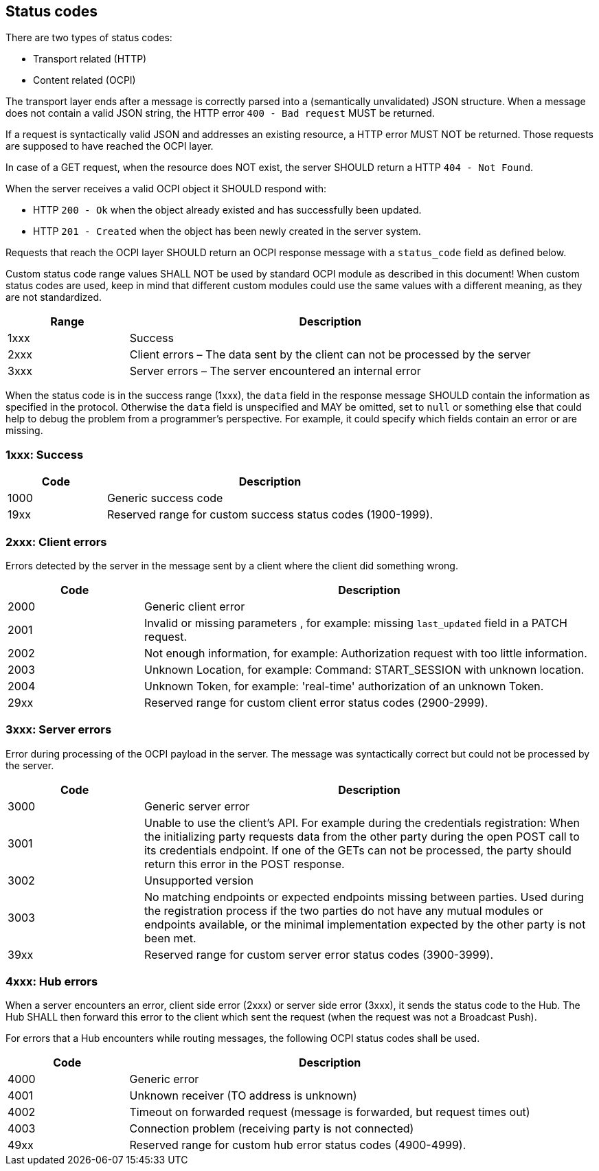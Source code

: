 [[status_codes_status_codes]]
== Status codes

There are two types of status codes:

- Transport related (HTTP)
- Content related (OCPI)

The transport layer ends after a message is correctly parsed into a (semantically unvalidated) JSON structure.
When a message does not contain a valid JSON string, the HTTP error `400 - Bad request` MUST be returned.

If a request is syntactically valid JSON and addresses an existing resource, a HTTP error MUST NOT be returned.
Those requests are supposed to have reached the OCPI layer. 

In case of a GET request, when the resource does NOT exist, the server SHOULD return a HTTP `404 - Not Found`.

When the server receives a valid OCPI object it SHOULD respond with:

* HTTP `200 - Ok` when the object already existed and has successfully been updated.
* HTTP `201 - Created` when the object has been newly created in the server system.

Requests that reach the OCPI layer SHOULD return an OCPI response message with a `status_code` field as defined below.

Custom status code range values SHALL NOT be used by standard OCPI module as described in this document!
When custom status codes are used, keep in mind that different custom modules could use the same values with a different meaning,
as they are not standardized.

[cols="3,10",options="header"]
|===
|Range |Description 

|1xxx |Success 
|2xxx |Client errors – The data sent by the client can not be processed by the server 
|3xxx |Server errors – The server encountered an internal error 
|===

When the status code is in the success range (1xxx), the `data` field in the response message SHOULD contain the information as specified in the protocol. Otherwise the `data` field is unspecified and MAY be omitted, set to `null` or something else that could help to debug the problem from a programmer's perspective. For example, it could specify which fields contain an error or are missing.


[[status_codes_1xxx_success]]
=== 1xxx: Success

[cols="3,10",options="header"]
|===
|Code |Description 

|1000 |Generic success code
|19xx |Reserved range for custom success status codes (1900-1999).
|===


[[status_codes_2xxx_client_errors]]
=== 2xxx: Client errors

Errors detected by the server in the message sent by a client where the client did something wrong.

[cols="3,10",options="header"]
|===
|Code |Description 

|2000 |Generic client error 
|2001 |Invalid or missing parameters , for example: missing `last_updated` field in a PATCH request.
|2002 |Not enough information, for example: Authorization request with too little information. 
|2003 |Unknown Location, for example: Command: START_SESSION with unknown location.
|2004 |Unknown Token, for example: 'real-time' authorization of an unknown Token.
|29xx |Reserved range for custom client error status codes (2900-2999).
|===


[[status_codes_3xxx_server_errors]]
=== 3xxx: Server errors

Error during processing of the OCPI payload in the server. The message was syntactically correct but could not be processed by the server.

[cols="3,10",options="header"]
|===
|Code |Description 

|3000 |Generic server error 
|3001 |Unable to use the client's API. For example during the credentials registration: When the initializing party requests data from the other party during the open POST call to its credentials endpoint. If one of the GETs can not be processed, the party should return this error in the POST response. 
|3002 |Unsupported version 
|3003 |No matching endpoints or expected endpoints missing between parties. Used during the registration process if the two parties do not have any mutual modules or endpoints available, or the minimal implementation expected by the other party is not been met.
|39xx |Reserved range for custom server error status codes (3900-3999).
|===


[[status_codes_4xxx_hub_errors]]
=== 4xxx: Hub errors

When a server encounters an error, client side error (2xxx) or server side error (3xxx), it sends the status code to the Hub.
The Hub SHALL then forward this error to the client which sent the request (when the request was not a Broadcast Push).

For errors that a Hub encounters while routing messages, the following OCPI status codes shall be used.

[cols="3,10",options="header"]
|===
|Code |Description

|4000 |Generic error
|4001 |Unknown receiver (TO address is unknown)
|4002 |Timeout on forwarded request (message is forwarded, but request times out)
|4003 |Connection problem (receiving party is not connected)
|49xx |Reserved range for custom hub error status codes (4900-4999).
|===
